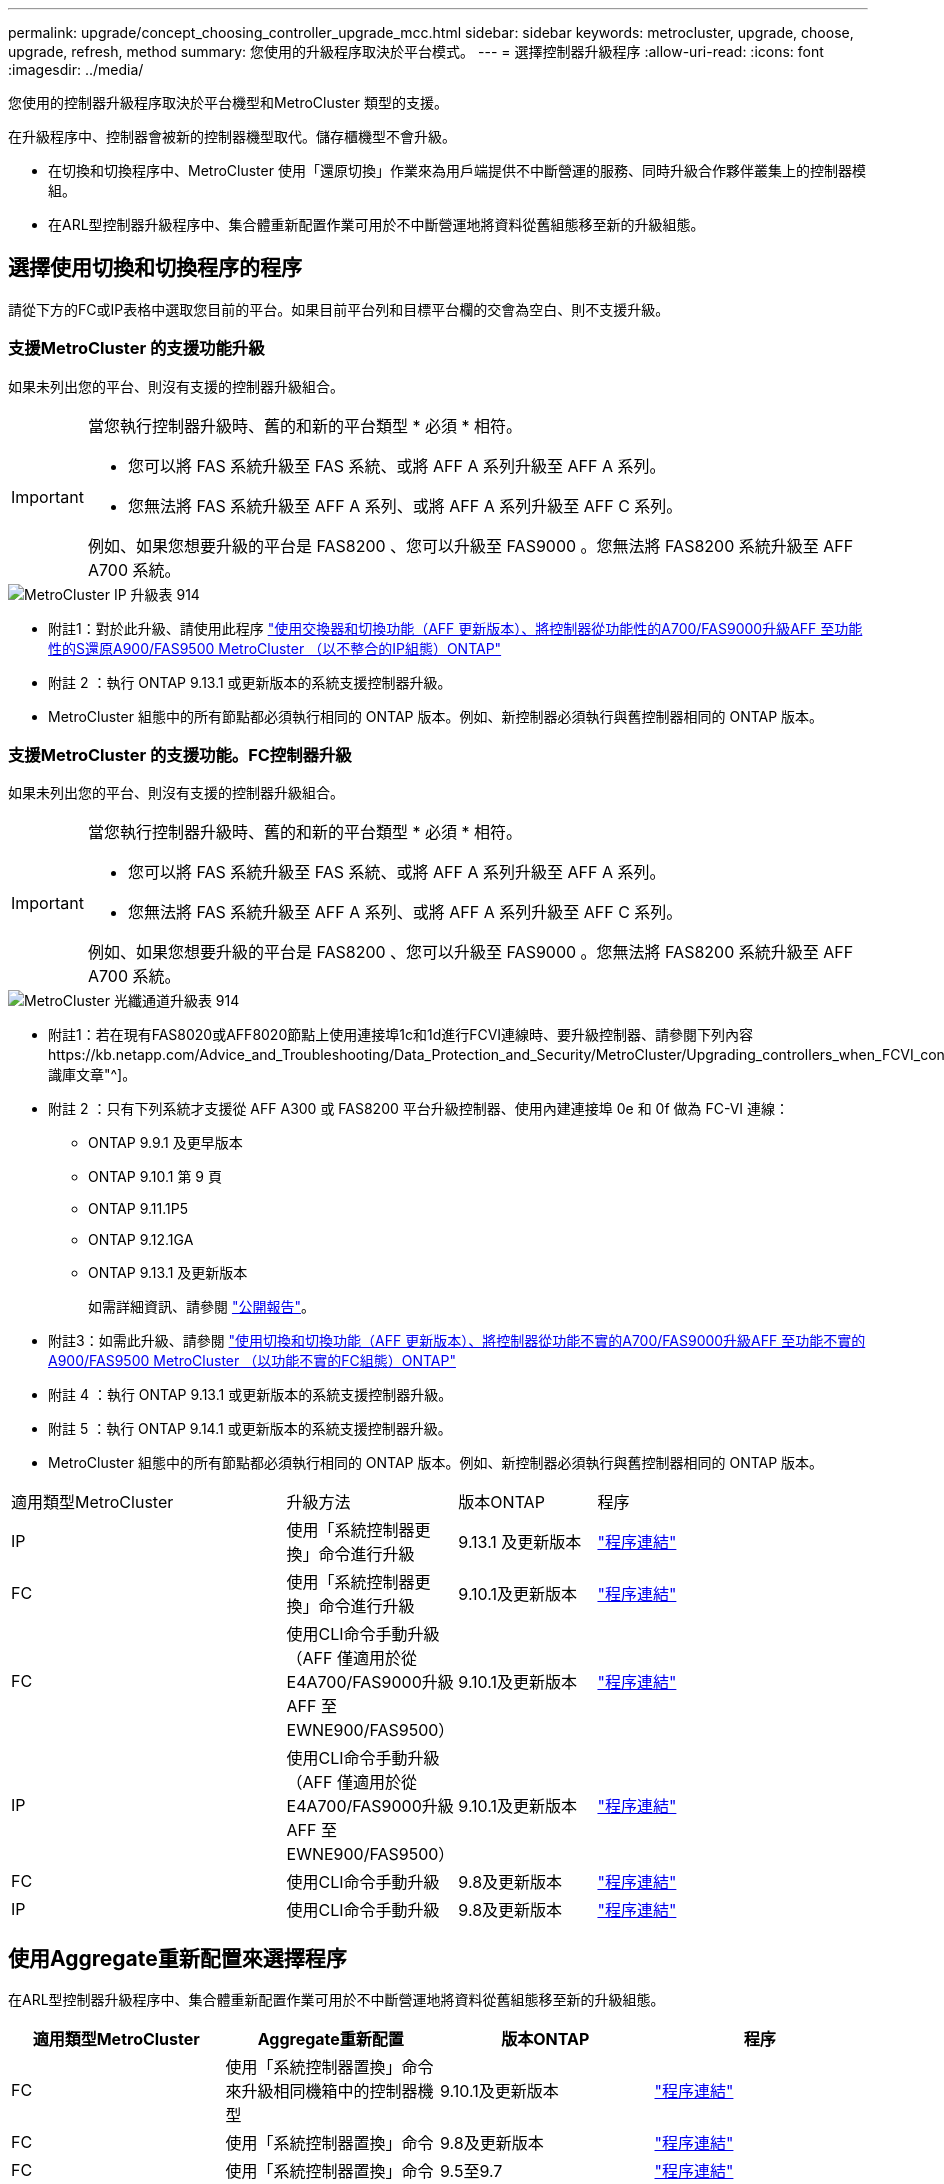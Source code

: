 ---
permalink: upgrade/concept_choosing_controller_upgrade_mcc.html 
sidebar: sidebar 
keywords: metrocluster, upgrade, choose, upgrade, refresh, method 
summary: 您使用的升級程序取決於平台模式。 
---
= 選擇控制器升級程序
:allow-uri-read: 
:icons: font
:imagesdir: ../media/


[role="lead"]
您使用的控制器升級程序取決於平台機型和MetroCluster 類型的支援。

在升級程序中、控制器會被新的控制器機型取代。儲存櫃機型不會升級。

* 在切換和切換程序中、MetroCluster 使用「還原切換」作業來為用戶端提供不中斷營運的服務、同時升級合作夥伴叢集上的控制器模組。
* 在ARL型控制器升級程序中、集合體重新配置作業可用於不中斷營運地將資料從舊組態移至新的升級組態。




== 選擇使用切換和切換程序的程序

請從下方的FC或IP表格中選取您目前的平台。如果目前平台列和目標平台欄的交會為空白、則不支援升級。



=== 支援MetroCluster 的支援功能升級

如果未列出您的平台、則沒有支援的控制器升級組合。

[IMPORTANT]
====
當您執行控制器升級時、舊的和新的平台類型 * 必須 * 相符。

* 您可以將 FAS 系統升級至 FAS 系統、或將 AFF A 系列升級至 AFF A 系列。
* 您無法將 FAS 系統升級至 AFF A 系列、或將 AFF A 系列升級至 AFF C 系列。


例如、如果您想要升級的平台是 FAS8200 、您可以升級至 FAS9000 。您無法將 FAS8200 系統升級至 AFF A700 系統。

====
image::../media/metrocluster_ip_upgrade_table_914.png[MetroCluster IP 升級表 914]

* 附註1：對於此升級、請使用此程序 link:task_upgrade_A700_to_A900_in_a_four_node_mcc_ip_us_switchover_and_switchback.html["使用交換器和切換功能（AFF 更新版本）、將控制器從功能性的A700/FAS9000升級AFF 至功能性的S還原A900/FAS9500 MetroCluster （以不整合的IP組態）ONTAP"]
* 附註 2 ：執行 ONTAP 9.13.1 或更新版本的系統支援控制器升級。
* MetroCluster 組態中的所有節點都必須執行相同的 ONTAP 版本。例如、新控制器必須執行與舊控制器相同的 ONTAP 版本。




=== 支援MetroCluster 的支援功能。FC控制器升級

如果未列出您的平台、則沒有支援的控制器升級組合。

[IMPORTANT]
====
當您執行控制器升級時、舊的和新的平台類型 * 必須 * 相符。

* 您可以將 FAS 系統升級至 FAS 系統、或將 AFF A 系列升級至 AFF A 系列。
* 您無法將 FAS 系統升級至 AFF A 系列、或將 AFF A 系列升級至 AFF C 系列。


例如、如果您想要升級的平台是 FAS8200 、您可以升級至 FAS9000 。您無法將 FAS8200 系統升級至 AFF A700 系統。

====
image::../media/metrocluster_fc_upgrade_table_914.png[MetroCluster 光纖通道升級表 914]

* 附註1：若在現有FAS8020或AFF8020節點上使用連接埠1c和1d進行FCVI連線時、要升級控制器、請參閱下列內容https://kb.netapp.com/Advice_and_Troubleshooting/Data_Protection_and_Security/MetroCluster/Upgrading_controllers_when_FCVI_connections_on_existing_FAS8020_or_AFF8020_nodes_use_ports_1c_and_1d["知識庫文章"^]。
* 附註 2 ：只有下列系統才支援從 AFF A300 或 FAS8200 平台升級控制器、使用內建連接埠 0e 和 0f 做為 FC-VI 連線：
+
** ONTAP 9.9.1 及更早版本
** ONTAP 9.10.1 第 9 頁
** ONTAP 9.11.1P5
** ONTAP 9.12.1GA
** ONTAP 9.13.1 及更新版本
+
如需詳細資訊、請參閱 link:https://mysupport.netapp.com/site/bugs-online/product/ONTAP/BURT/1507088["公開報告"^]。



* 附註3：如需此升級、請參閱 link:task_upgrade_A700_to_A900_in_a_four_node_mcc_fc_us_switchover_and_switchback.html["使用切換和切換功能（AFF 更新版本）、將控制器從功能不實的A700/FAS9000升級AFF 至功能不實的A900/FAS9500 MetroCluster （以功能不實的FC組態）ONTAP"]
* 附註 4 ：執行 ONTAP 9.13.1 或更新版本的系統支援控制器升級。
* 附註 5 ：執行 ONTAP 9.14.1 或更新版本的系統支援控制器升級。
* MetroCluster 組態中的所有節點都必須執行相同的 ONTAP 版本。例如、新控制器必須執行與舊控制器相同的 ONTAP 版本。


[cols="2,1,1,2"]
|===


| 適用類型MetroCluster | 升級方法 | 版本ONTAP | 程序 


 a| 
IP
 a| 
使用「系統控制器更換」命令進行升級
 a| 
9.13.1 及更新版本
 a| 
link:task_upgrade_controllers_system_control_commands_in_a_four_node_mcc_ip.html["程序連結"]



 a| 
FC
 a| 
使用「系統控制器更換」命令進行升級
 a| 
9.10.1及更新版本
 a| 
link:task_upgrade_controllers_system_control_commands_in_a_four_node_mcc_fc.html["程序連結"]



 a| 
FC
 a| 
使用CLI命令手動升級（AFF 僅適用於從E4A700/FAS9000升級AFF 至EWNE900/FAS9500）
 a| 
9.10.1及更新版本
 a| 
link:task_upgrade_A700_to_A900_in_a_four_node_mcc_fc_us_switchover_and_switchback.html["程序連結"]



 a| 
IP
 a| 
使用CLI命令手動升級（AFF 僅適用於從E4A700/FAS9000升級AFF 至EWNE900/FAS9500）
 a| 
9.10.1及更新版本
 a| 
link:task_upgrade_A700_to_A900_in_a_four_node_mcc_ip_us_switchover_and_switchback.html["程序連結"]



 a| 
FC
 a| 
使用CLI命令手動升級
 a| 
9.8及更新版本
 a| 
link:task_upgrade_controllers_in_a_four_node_fc_mcc_us_switchover_and_switchback_mcc_fc_4n_cu.html["程序連結"]



 a| 
IP
 a| 
使用CLI命令手動升級
 a| 
9.8及更新版本
 a| 
link:task_upgrade_controllers_in_a_four_node_ip_mcc_us_switchover_and_switchback_mcc_ip.html["程序連結"]

|===


== 使用Aggregate重新配置來選擇程序

在ARL型控制器升級程序中、集合體重新配置作業可用於不中斷營運地將資料從舊組態移至新的升級組態。

|===
| 適用類型MetroCluster | Aggregate重新配置 | 版本ONTAP | 程序 


 a| 
FC
 a| 
使用「系統控制器置換」命令來升級相同機箱中的控制器機型
 a| 
9.10.1及更新版本
 a| 
https://docs.netapp.com/us-en/ontap-systems-upgrade/upgrade-arl-auto-affa900/index.html["程序連結"^]



 a| 
FC
 a| 
使用「系統控制器置換」命令
 a| 
9.8及更新版本
 a| 
https://docs.netapp.com/us-en/ontap-systems-upgrade/upgrade-arl-auto-app/index.html["程序連結"^]



 a| 
FC
 a| 
使用「系統控制器置換」命令
 a| 
9.5至9.7
 a| 
https://docs.netapp.com/us-en/ontap-systems-upgrade/upgrade-arl-auto/index.html["程序連結"^]



 a| 
FC
 a| 
使用手動ARL命令
 a| 
9.8
 a| 
https://docs.netapp.com/us-en/ontap-systems-upgrade/upgrade-arl-manual-app/index.html["程序連結"^]



 a| 
FC
 a| 
使用手動ARL命令
 a| 
9.7及更早版本
 a| 
https://docs.netapp.com/us-en/ontap-systems-upgrade/upgrade-arl-manual/index.html["程序連結"^]

|===